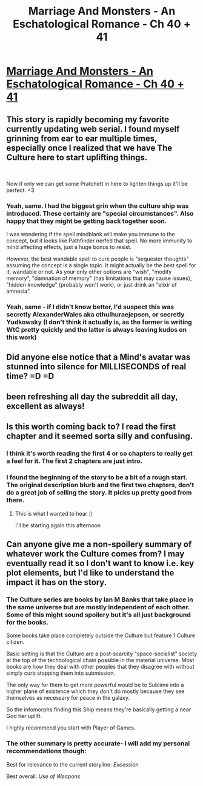 #+TITLE: Marriage And Monsters - An Eschatological Romance - Ch 40 + 41

* [[https://archiveofourown.org/works/18738010/chapters/47934190][Marriage And Monsters - An Eschatological Romance - Ch 40 + 41]]
:PROPERTIES:
:Author: FormerlySarsaparilla
:Score: 31
:DateUnix: 1565666187.0
:DateShort: 2019-Aug-13
:END:

** This story is rapidly becoming my favorite currently updating web serial. I found myself grinning from ear to ear multiple times, especially once I realized that we have The Culture here to start uplifting things.

​

Now if only we can get some Pratchett in here to lighten things up it'll be perfect. <3
:PROPERTIES:
:Author: GrecklePrime
:Score: 10
:DateUnix: 1565673565.0
:DateShort: 2019-Aug-13
:END:

*** Yeah, same. I had the biggest grin when the culture ship was introduced. These certainly are "special circumstances". Also happy that they might be getting back together soon.

I was wondering if the spell mindblank will make you immune to the concept, but it looks like Pathfinder nerfed that spell. No more immunity to mind affecting effects, just a huge bonus to resist.

However, the best wandable spell to cure people is "sequester thoughts" assuming the concept is a single topic. It might actually be the best spell for it, wandable or not. As your only other options are "wish", "modify memory", "damnation of memory" (has limitations that may cause issues), "hidden knowledge" (probably won't work), or just drink an "elixir of amnesia".
:PROPERTIES:
:Author: DihydrogenM
:Score: 3
:DateUnix: 1565678705.0
:DateShort: 2019-Aug-13
:END:


*** Yeah, same - if I didn't know better, I'd suspect this was secretly AlexanderWales aka cthulhuraejepsen, or secretly Yudkowsky (I don't think it actually is, as the former is writing WtC pretty quickly and the latter is always leaving kudos on this work)
:PROPERTIES:
:Author: eroticas
:Score: 3
:DateUnix: 1565768286.0
:DateShort: 2019-Aug-14
:END:


** Did anyone else notice that a Mind's avatar was stunned into silence for MILLISECONDS of real time? =D =D
:PROPERTIES:
:Author: Gavinfoxx
:Score: 5
:DateUnix: 1565701545.0
:DateShort: 2019-Aug-13
:END:


** been refreshing all day the subreddit all day, excellent as always!
:PROPERTIES:
:Author: Baconoflight
:Score: 3
:DateUnix: 1565679100.0
:DateShort: 2019-Aug-13
:END:


** Is this worth coming back to? I read the first chapter and it seemed sorta silly and confusing.
:PROPERTIES:
:Author: Dent7777
:Score: 3
:DateUnix: 1565695970.0
:DateShort: 2019-Aug-13
:END:

*** I think it's worth reading the first 4 or so chapters to really get a feel for it. The first 2 chapters are just intro.
:PROPERTIES:
:Author: 1m0PRndKVptaV8I72xbT
:Score: 3
:DateUnix: 1565702354.0
:DateShort: 2019-Aug-13
:END:


*** I found the beginning of the story to be a bit of a rough start. The original description blurb and the first two chapters, don't do a great job of selling the story. It picks up pretty good from there.
:PROPERTIES:
:Author: DihydrogenM
:Score: 3
:DateUnix: 1565730490.0
:DateShort: 2019-Aug-14
:END:

**** This is what I wanted to hear :)

I'll be starting again this afternoon
:PROPERTIES:
:Author: Dent7777
:Score: 2
:DateUnix: 1565782118.0
:DateShort: 2019-Aug-14
:END:


** Can anyone give me a non-spoilery summary of whatever work the Culture comes from? I may eventually read it so I don't want to know i.e. key plot elements, but I'd like to understand the impact it has on the story.
:PROPERTIES:
:Author: LazarusRises
:Score: 3
:DateUnix: 1565800003.0
:DateShort: 2019-Aug-14
:END:

*** The Culture series are books by Ian M Banks that take place in the same universe but are mostly independent of each other. Some of this might sound spoilery but it's all just background for the books.

Some books take place completely outside the Culture but feature 1 Culture citizen.

Basic setting is that the Culture are a post-scarcity "space-socialist" society at the top of the technological chain possible in the material universe. Most books are how they deal with other peoples that they disagree with without simply curb stopping them into submission.

The only way for them to get more powerful would be to Sublime into a higher plane of existence which they don't do mostly because they see themselves as necessary for peace in the galaxy.

So the infomorphs finding this Ship means they're basically getting a near God tier uplift.

I highly recommend you start with Player of Games.
:PROPERTIES:
:Author: 1m0PRndKVptaV8I72xbT
:Score: 3
:DateUnix: 1565808774.0
:DateShort: 2019-Aug-14
:END:


*** The other summary is pretty accurate- I will add my personal recommendations though:

Best for relevance to the current storyline: /Excession/

Best overall: /Use of Weapons/
:PROPERTIES:
:Author: FormerlySarsaparilla
:Score: 3
:DateUnix: 1565815398.0
:DateShort: 2019-Aug-15
:END:
